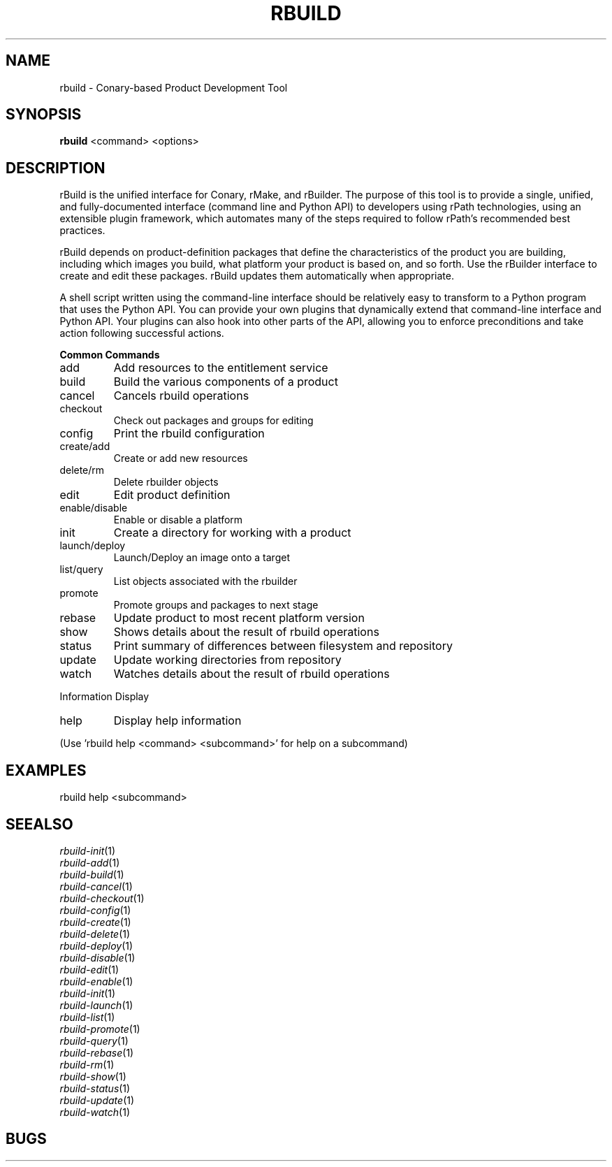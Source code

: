 .\" DO NOT MODIFY THIS FILE!  It was generated by help2man 1.36.
.TH RBUILD "1" "May 2014" "rbuild 1.2.7" "User Commands"
.SH NAME
rbuild \- Conary-based Product Development Tool
.SH SYNOPSIS
.B
rbuild
<command> <options>
.SH DESCRIPTION
.PP
rBuild is the unified interface for Conary, rMake, and rBuilder.
The purpose of this tool is to provide a single, unified, and
fully-documented interface (command line and Python API) to
developers using rPath technologies, using an extensible plugin
framework, which automates many of the steps required to follow
rPath's recommended best practices.
.PP
rBuild depends on product-definition packages that define the
characteristics of the product you are building, including which
images you build, what platform your product is based on, and
so forth. Use the rBuilder interface to create and edit these
packages. rBuild updates them automatically when appropriate.
.PP
A shell script written using the command-line interface should be
relatively easy to transform to a Python program that uses the Python
API.  You can provide your own plugins that dynamically extend that
command-line interface and Python API.  Your plugins can also hook
into other parts of the API, allowing you to enforce preconditions
and take action following successful actions.
.PP
.B
Common Commands
.TP
add
Add resources to the entitlement service
.TP
build
Build the various components of a product
.TP
cancel
Cancels rbuild operations
.TP
checkout
Check out packages and groups for editing
.TP
config
Print the rbuild configuration
.TP
create/add
Create or add new resources
.TP
delete/rm
Delete rbuilder objects
.TP
edit
Edit product definition
.TP
enable/disable
Enable or disable a platform
.TP
init
Create a directory for working with a product
.TP
launch/deploy
Launch/Deploy an image onto a target
.TP
list/query
List objects associated with the rbuilder
.TP
promote
Promote groups and packages to next stage
.TP
rebase
Update product to most recent platform version
.TP
show
Shows details about the result of rbuild operations
.TP
status
Print summary of differences between filesystem and repository
.TP
update
Update working directories from repository
.TP
watch
Watches details about the result of rbuild operations
.PP
Information Display
.TP
help
Display help information
.PP
(Use 'rbuild help <command> <subcommand>' for help on a subcommand)

.SH EXAMPLES
.PP
 rbuild help <subcommand>

.SH SEEALSO
.PD 0
.TP
\fIrbuild-init\fP(1)
.TP
\fIrbuild-add\fP(1)
.TP
\fIrbuild-build\fP(1)
.TP
\fIrbuild-cancel\fP(1)
.TP
\fIrbuild-checkout\fP(1)
.TP
\fIrbuild-config\fP(1)
.TP
\fIrbuild-create\fP(1)
.TP
\fIrbuild-delete\fP(1)
.TP
\fIrbuild-deploy\fP(1)
.TP
\fIrbuild-disable\fP(1)
.TP
\fIrbuild-edit\fP(1)
.TP
\fIrbuild-enable\fP(1)
.TP
\fIrbuild-init\fP(1)
.TP
\fIrbuild-launch\fP(1)
.TP
\fIrbuild-list\fP(1)
.TP
\fIrbuild-promote\fP(1)
.TP
\fIrbuild-query\fP(1)
.TP
\fIrbuild-rebase\fP(1)
.TP
\fIrbuild-rm\fP(1)
.TP
\fIrbuild-show\fP(1)
.TP
\fIrbuild-status\fP(1)
.TP
\fIrbuild-update\fP(1)
.TP
\fIrbuild-watch\fP(1)
.PD
.SH BUGS
 file issues or bugs
.UR
https://opensource.sas.com/its
.SH AUTHORS
.B
 rbuild
was written by SAS
.UR
http://www.sas.com/
.
.SH COPYRIGHT
 Copyright (c)
.B
SAS Institute Inc.
